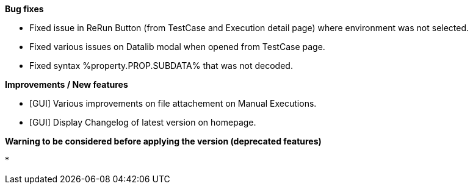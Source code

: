*Bug fixes*
[square]
* Fixed issue in ReRun Button (from TestCase and Execution detail page) where environment was not selected.
* Fixed various issues on Datalib modal when opened from TestCase page.
* Fixed syntax %property.PROP.SUBDATA% that was not decoded.

*Improvements / New features*
[square]
* [GUI] Various improvements on file attachement on Manual Executions.
* [GUI] Display Changelog of latest version on homepage.

*Warning to be considered before applying the version (deprecated features)*
[square]
* 



